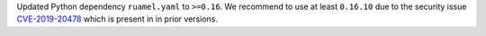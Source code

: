 Updated Python dependency ``ruamel.yaml`` to ``>=0.16``. We recommend to use at least
``0.16.10`` due to the security issue
`CVE-2019-20478 <https://nvd.nist.gov/vuln/detail/CVE-2019-20478>`_ which is present in
in prior versions.
